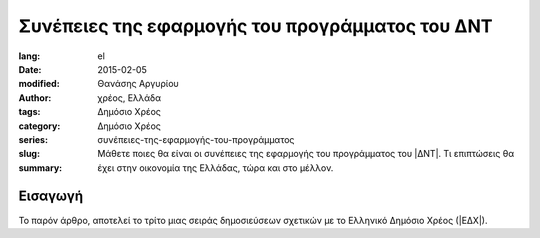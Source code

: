 ################################################
Συνέπειες της εφαρμογής του προγράμματος του ΔΝΤ
################################################

:lang: el
:date: 2015-02-05
:modified:
:author: Θανάσης Αργυρίου
:tags: χρέος, Ελλάδα
:category: Δημόσιο Χρέος
:series: Δημόσιο Χρέος
:slug: συνέπειες-της-εφαρμογής-του-προγράμματος
:summary: Μάθετε ποιες θα είναι οι συνέπειες της εφαρμογής του προγράμματος του |ΔΝΤ|.
          Τι επιπτώσεις θα έχει στην οικονομία της Ελλάδας, τώρα και στο μέλλον.

Εισαγωγή
--------

Το παρόν άρθρο, αποτελεί το τρίτο μιας σειράς δημοσιεύσεων σχετικών με το Ελληνικό Δημόσιο Χρέος
(|ΕΔΧ|).

.. |ΕΚΤ| replace:: :abbr:`ΕΚΤ (Ευρωπαϊκή Κεντρική Τράπεζα)`
.. |ΕΔΧ| replace:: :abbr:`ΕΔΧ (Ελληνικό Δημόσιο Χρέος)`
.. |ΔΝΤ| replace:: :abbr:`ΔΝΤ (Διεθνές Νομισματικό Ταμείο)`
